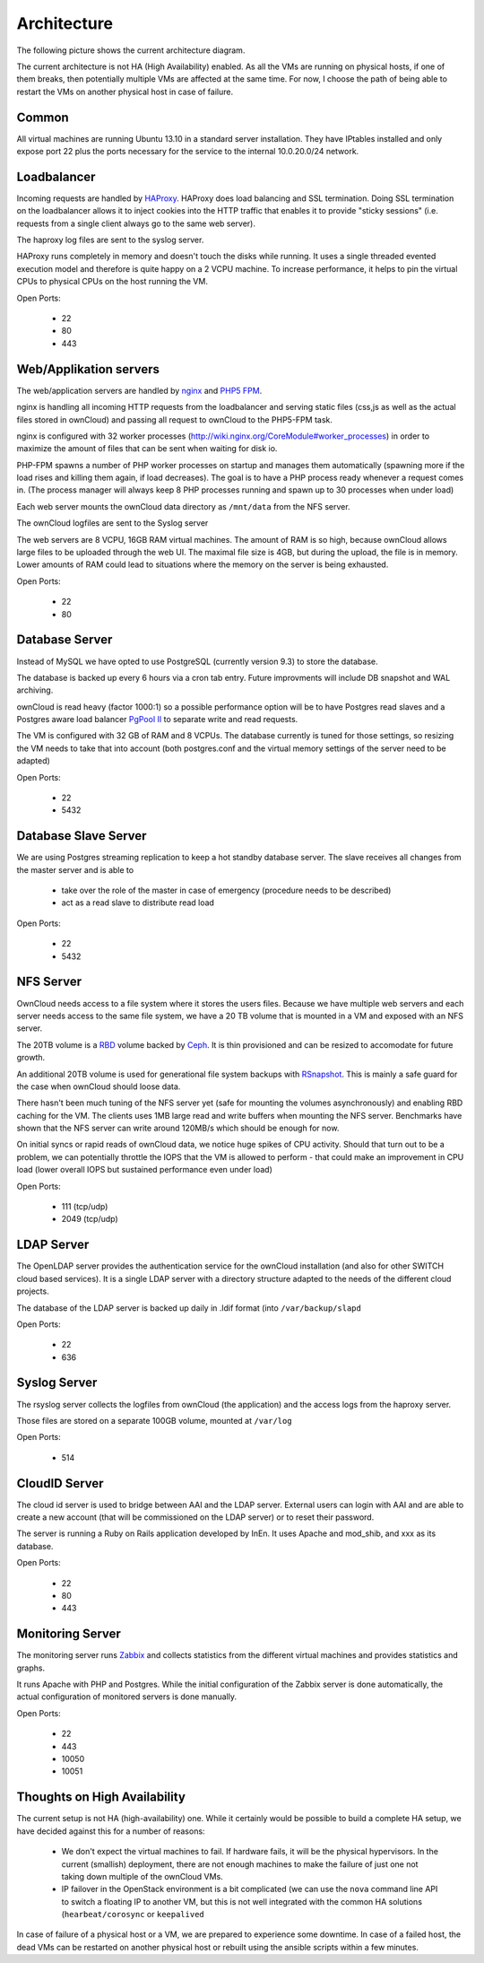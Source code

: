 Architecture
============


The following picture shows the current architecture diagram.

.. image:: images/architecture/Architekturdiagramm06.png


The current architecture is not HA (High Availability) enabled. As all the VMs
are running on physical hosts, if one of them breaks, then potentially multiple
VMs are affected at the same time. For now, I choose the path of being able to
restart the VMs on another physical host in case of failure.

Common 
------

All virtual machines are running Ubuntu 13.10 in a standard server installation.
They have IPtables installed and only expose port 22 plus the ports necessary
for the service to the internal 10.0.20.0/24 network.

Loadbalancer
------------

Incoming requests are handled by HAProxy_. HAProxy
does load balancing and SSL termination. Doing SSL termination on the
loadbalancer allows it to inject cookies into the HTTP traffic that enables it
to provide "sticky sessions" (i.e. requests from a single client always go to
the same web server). 

The haproxy log files are sent to the syslog server.

HAProxy runs completely in memory and doesn't touch the disks while running. It
uses a single threaded evented execution model and therefore is quite happy on a
2 VCPU machine. To increase performance, it helps to pin the virtual CPUs to
physical CPUs on the host running the VM.

Open Ports:

  * 22
  * 80 
  * 443

Web/Applikation servers
-----------------------

The web/application servers are handled by nginx_ and `PHP5 FPM`_.

nginx is handling all incoming HTTP requests from the loadbalancer and serving
static files (css,js as well as the actual files stored in ownCloud) and passing
all request to ownCloud to the PHP5-FPM task.

nginx is configured with 32 worker processes
(http://wiki.nginx.org/CoreModule#worker_processes) in order to maximize the
amount of files that can be sent when waiting for disk io.

PHP-FPM spawns a number of PHP worker processes on startup and manages them
automatically (spawning more if the load rises and killing them again, if load
decreases). The goal is to have a PHP process ready whenever a request comes in.
(The process manager will always keep 8 PHP processes running and spawn up to 30
processes when under load)

Each web server mounts the ownCloud data directory as ``/mnt/data`` from the NFS
server.

The ownCloud logfiles are sent to the Syslog server

The web servers are 8 VCPU, 16GB RAM virtual machines. The amount of RAM is so
high, because ownCloud allows large files to be uploaded through the web UI. The
maximal file size is 4GB, but during the upload, the file is in memory. Lower
amounts of RAM could lead to situations where the memory on the server is being
exhausted.

Open Ports:

  * 22
  * 80


Database Server
---------------

Instead of MySQL we have opted to use PostgreSQL (currently version 9.3) to
store the database.

The database is backed up every 6 hours via a cron tab entry. Future improvments
will include DB snapshot and WAL archiving.

ownCloud is read heavy (factor 1000:1) so a possible performance option will be
to have Postgres read slaves and a Postgres aware load balancer
`PgPool II`_ to separate write and read requests.

The VM is configured with 32 GB of RAM and 8 VCPUs. The database currently is
tuned for those settings, so resizing the VM needs to take that into account
(both postgres.conf and the virtual memory settings of the server need to be
adapted)

Open Ports:

  * 22
  * 5432

Database Slave Server
---------------------

We are using Postgres streaming replication to keep a hot standby database
server. The slave receives all changes from the master server and is able to

  * take over the role of the master in case of emergency (procedure
    needs to be described)
  * act as a read slave to distribute read load

Open Ports:

  * 22
  * 5432


NFS Server
----------

OwnCloud needs access to a file system where it stores the users files. Because
we have multiple web servers and each server needs access to the same file
system, we have a 20 TB volume that is mounted in a VM and exposed with an NFS
server.

The 20TB volume is a RBD_ volume backed
by Ceph_. It is thin provisioned and can be resized to
accomodate for future growth.

An additional 20TB volume is used for generational file system backups with
RSnapshot_. This is mainly a safe guard for the
case when ownCloud should loose data.

There hasn't been much tuning of the NFS server yet (safe for mounting the
volumes asynchronously) and enabling RBD caching for the VM. The clients uses
1MB large read and write buffers when mounting the NFS server. Benchmarks have
shown that the NFS server can write around 120MB/s which should be enough for
now.

On initial syncs or rapid reads of ownCloud data, we notice huge spikes of CPU
activity. Should that turn out to be a problem, we can potentially throttle the
IOPS that the VM is allowed to perform - that could make an improvement in CPU
load (lower overall IOPS but sustained performance even under load)

Open Ports:

  * 111 (tcp/udp)
  * 2049 (tcp/udp)

LDAP Server
-----------

The OpenLDAP server provides the authentication service for the ownCloud
installation (and also for other SWITCH cloud based services). It is a single
LDAP server with a directory structure adapted to the needs of the different
cloud projects.

The database of the LDAP server is backed up daily in .ldif format (into
``/var/backup/slapd``

Open Ports:

  * 22
  * 636

Syslog Server
-------------

The rsyslog server collects the logfiles from ownCloud (the application) and the
access logs from the haproxy server.

Those files are stored on a separate 100GB volume, mounted at ``/var/log``

Open Ports:

  * 514

CloudID Server
--------------

The cloud id server is used to bridge between AAI and the LDAP server. External
users can login with AAI and are able to create a new account (that will be
commissioned on the LDAP server) or to reset their password.

The server is running a Ruby on Rails application developed by InEn. It uses
Apache and mod_shib, and xxx as its database.

Open Ports:

  * 22
  * 80
  * 443

Monitoring Server
-----------------

The monitoring server runs Zabbix_ and collects statistics
from the different virtual machines and provides statistics and graphs.

It runs Apache with PHP and Postgres. While the initial configuration of the
Zabbix server is done automatically, the actual configuration of monitored
servers is done manually.

Open Ports:

  * 22
  * 443
  * 10050
  * 10051

Thoughts on High Availability
-----------------------------

The current setup is not HA (high-availability) one. While it certainly would be
possible to build a complete HA setup, we have decided against this for a number
of reasons:

  * We don't expect the virtual machines to fail. If hardware fails, it will be
    the physical hypervisors. In the current (smallish) deployment, there are not 
    enough machines to make the failure of just one not taking down multiple of
    the ownCloud VMs.
  * IP failover in the OpenStack environment is a bit complicated (we can use
    the ``nova`` command line API to switch a floating IP to another VM, but this
    is not well integrated with the common HA solutions (``hearbeat/corosync`` or 
    ``keepalived``
 
In case of failure of a physical host or a VM, we are prepared to experience some
downtime. In case of a failed host, the dead VMs can be restarted on another physical
host or rebuilt using the ansible scripts within a few minutes. 



.. links

.. _HAProxy: http://haproxy.1wt.eu/
.. _nginx: http://nginx.org/ 
.. _`PHP5 FPM`: http://php-fpm.org/ 
.. _PostgreSQL: http://www.postgresql.org/ 
.. _`PGPool II`: http://www.pgpool.net/mediawiki/index.php/Main_Page
.. _RBD: http://ceph.com/docs/master/rbd/rbd/
.. _Ceph: http:/ceph.com
.. _RSnapshot: http://www.rsnapshot.org/
.. _Zabbix: http://zabbix.org
